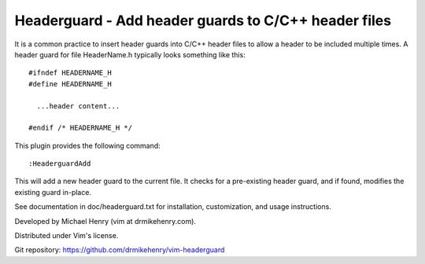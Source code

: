 ******************************************************
Headerguard -  Add header guards to C/C++ header files
******************************************************

It is a common practice to insert header guards into C/C++ header files to
allow a header to be included multiple times.  A header guard for file
HeaderName.h typically looks something like this::

  #ifndef HEADERNAME_H
  #define HEADERNAME_H

    ...header content...

  #endif /* HEADERNAME_H */

This plugin provides the following command::

  :HeaderguardAdd

This will add a new header guard to the current file.  It checks for a
pre-existing header guard, and if found, modifies the existing guard in-place.

See documentation in doc/headerguard.txt for installation, customization, and
usage instructions.

Developed by Michael Henry (vim at drmikehenry.com).

Distributed under Vim's license.

Git repository:   https://github.com/drmikehenry/vim-headerguard
